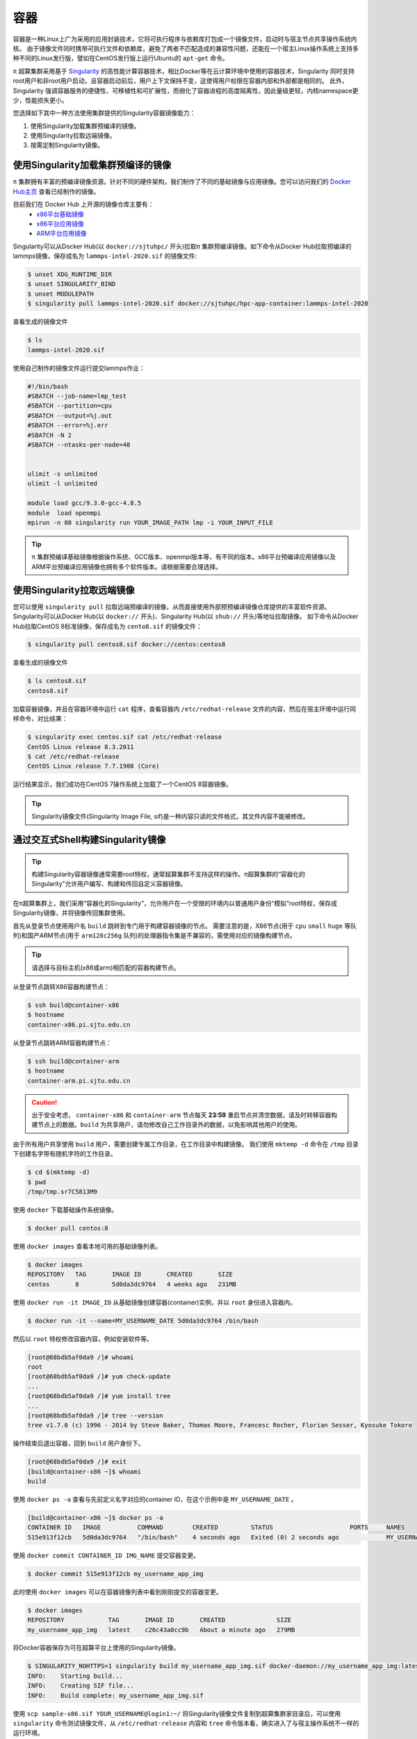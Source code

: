****
容器
****

容器是一种Linux上广为采用的应用封装技术，它将可执行程序与依赖库打包成一个镜像文件，启动时与宿主节点共享操作系统内核。
由于镜像文件同时携带可执行文件和依赖库，避免了两者不匹配造成的兼容性问题，还能在一个宿主Linux操作系统上支持多种不同的Linux发行版，譬如在CentOS发行版上运行Ubuntu的 ``apt-get`` 命令。

π 超算集群采用基于 `Singularity <https://sylabs.io/singularity/>`__  的高性能计算容器技术，相比Docker等在云计算环境中使用的容器技术，Singularity 同时支持root用户和非root用户启动，且容器启动前后，用户上下文保持不变，这使得用户权限在容器内部和外部都是相同的。
此外，Singularity 强调容器服务的便捷性、可移植性和可扩展性，而弱化了容器进程的高度隔离性，因此量级更轻，内核namespace更少，性能损失更小。

您选择如下其中一种方法使用集群提供的Singularity容器镜像能力：

1. 使用Singularity加载集群预编译的镜像。
2. 使用Singularity拉取远端镜像。
3. 按需定制Singularity镜像。

使用Singularity加载集群预编译的镜像
===================================

π 集群拥有丰富的预编译镜像资源。针对不同的硬件架构，我们制作了不同的基础镜像与应用镜像。您可以访问我们的 `Docker Hub主页 <https://hub.docker.com/u/sjtuhpc>`_ 查看已经制作的镜像。

目前我们在 Docker Hub 上开源的镜像仓库主要有：
  - `x86平台基础镜像 <https://hub.docker.com/r/sjtuhpc/hpc-base-container>`_
  - `x86平台应用镜像 <https://hub.docker.com/r/sjtuhpc/hpc-app-container>`_
  - `ARM平台应用镜像 <https://hub.docker.com/r/sjtuhpc/arm64v8>`_

Singularity可以从Docker Hub(以 ``docker://sjtuhpc/`` 开头)拉取π 集群预编译镜像。如下命令从Docker Hub拉取预编译的lammps镜像，保存成名为 ``lammps-intel-2020.sif`` 的镜像文件:

.. code:: console

    $ unset XDG_RUNTIME_DIR  
    $ unset SINGULARITY_BIND
    $ unset MODULEPATH
    $ singularity pull lammps-intel-2020.sif docker://sjtuhpc/hpc-app-container:lammps-intel-2020

查看生成的镜像文件

.. code:: console

    $ ls
    lammps-intel-2020.sif
    
使用自己制作的镜像文件运行提交lammps作业：

.. code:: bash

    #!/bin/bash
    #SBATCH --job-name=lmp_test
    #SBATCH --partition=cpu
    #SBATCH --output=%j.out
    #SBATCH --error=%j.err
    #SBATCH -N 2
    #SBATCH --ntasks-per-node=40


    ulimit -s unlimited
    ulimit -l unlimited
    
    module load gcc/9.3.0-gcc-4.8.5
    module  load openmpi
    mpirun -n 80 singularity run YOUR_IMAGE_PATH lmp -i YOUR_INPUT_FILE


.. tip:: π 集群预编译基础镜像根据操作系统、GCC版本、openmpi版本等，有不同的版本。x86平台预编译应用镜像以及ARM平台预编译应用镜像也拥有多个软件版本。请根据需要合理选择。

使用Singularity拉取远端镜像
===========================

您可以使用 ``singularity pull`` 拉取远端预编译的镜像，从而直接使用外部预预编译镜像仓库提供的丰富软件资源。
Singularity可以从Docker Hub(以 ``docker://`` 开头)、Singularity Hub(以 ``shub://`` 开头)等地址拉取镜像。
如下命令从Docker Hub拉取CentOS 8标准镜像，保存成名为 ``cento8.sif`` 的镜像文件：

.. code:: console

    $ singularity pull centos8.sif docker://centos:centos8

查看生成的镜像文件

.. code:: console

    $ ls centos8.sif
    centos8.sif

加载容器镜像，并且在容器环境中运行 ``cat`` 程序，查看容器内 ``/etc/redhat-release`` 文件的内容，然后在宿主环境中运行同样命令，对比结果：
  
.. code:: console

    $ singularity exec centos.sif cat /etc/redhat-release
    CentOS Linux release 8.3.2011
    $ cat /etc/redhat-release
    CentOS Linux release 7.7.1908 (Core)

运行结果显示，我们成功在CentOS 7操作系统上加载了一个CentOS 8容器镜像。

.. tip:: Singularity镜像文件(Singularity Image File, sif)是一种内容只读的文件格式，其文件内容不能被修改。

.. _dockerized_singularity:

通过交互式Shell构建Singularity镜像
==================================

.. tip:: 构建Singularity容器镜像通常需要root特权，通常超算集群不支持这样的操作。π超算集群的“容器化的Singularity”允许用户编写、构建和传回自定义容器镜像。

在π超算集群上，我们采用“容器化的Singularity”，允许用户在一个受限的环境内以普通用户身份“模拟”root特权，保存成Singularity镜像，并将镜像传回集群使用。

首先从登录节点使用用户名 ``build`` 跳转到专门用于构建容器镜像的节点。
需要注意的是，X86节点(用于 ``cpu`` ``small`` ``huge`` 等队列)和国产ARM节点(用于 ``arm128c256g`` 队列)的处理器指令集是不兼容的，需使用对应的镜像构建节点。

.. tip:: 请选择与目标主机(x86或arm)相匹配的容器构建节点。

从登录节点跳转X86容器构建节点：

.. code:: console

   $ ssh build@container-x86
   $ hostname
   container-x86.pi.sjtu.edu.cn

从登录节点跳转ARM容器构建节点：

.. code:: console

   $ ssh build@container-arm
   $ hostname
   container-arm.pi.sjtu.edu.cn

.. caution:: 出于安全考虑， ``container-x86`` 和 ``container-arm`` 节点每天 **23:59** 重启节点并清空数据，请及时转移容器构建节点上的数据。``build`` 为共享用户，请勿修改自己工作目录外的数据，以免影响其他用户的使用。

由于所有用户共享使用 ``build`` 用户，需要创建专属工作目录，在工作目录中构建镜像。
我们使用 ``mktemp -d`` 命令在 ``/tmp`` 目录下创建名字带有随机字符的工作目录。

.. code:: console

   $ cd $(mktemp -d)
   $ pwd
   /tmp/tmp.sr7C5813M9

使用 ``docker`` 下载基础操作系统镜像。

.. code:: console

  $ docker pull centos:8

使用 ``docker images`` 查看本地可用的基础镜像列表。

.. code:: console

  $ docker images
  REPOSITORY   TAG       IMAGE ID       CREATED       SIZE
  centos       8         5d0da3dc9764   4 weeks ago   231MB

使用 ``docker run -it IMAGE_ID`` 从基础镜像创建容器(container)实例，并以 ``root`` 身份进入容器内。

.. code:: console

  $ docker run -it --name=MY_USERNAME_DATE 5d0da3dc9764 /bin/bash

然后以 ``root`` 特权修改容器内容，例如安装软件等。

.. code:: console

  [root@68bdb5af0da9 /]# whoami
  root
  [root@68bdb5af0da9 /]# yum check-update
  ...
  [root@68bdb5af0da9 /]# yum install tree
  ...
  [root@68bdb5af0da9 /]# tree --version
  tree v1.7.0 (c) 1996 - 2014 by Steve Baker, Thomas Moore, Francesc Rocher, Florian Sesser, Kyosuke Tokoro

操作结束后退出容器，回到 ``build`` 用户身份下。

.. code:: console

  [root@68bdb5af0da9 /]# exit
  [build@container-x86 ~]$ whoami
  build

使用 ``docker ps -a`` 查看与先前定义名字对应的container ID，在这个示例中是 ``MY_USERNAME_DATE`` 。

.. code:: console

  [build@container-x86 ~]$ docker ps -a
  CONTAINER ID   IMAGE          COMMAND        CREATED         STATUS                     PORTS     NAMES
  515e913f12cb   5d0da3dc9764   "/bin/bash"    4 seconds ago   Exited (0) 2 seconds ago             MY_USERNAME_DATE

使用 ``docker commit CONTAINER_ID IMG_NAME`` 提交容器变更。

.. code:: console

  $ docker commit 515e913f12cb my_username_app_img

此时使用 ``docker images`` 可以在容器镜像列表中看到刚刚提交的容器变更。

.. code:: console

  $ docker images
  REPOSITORY            TAG       IMAGE ID       CREATED              SIZE
  my_username_app_img   latest    c26c43a0cc9b   About a minute ago   279MB

将Docker容器保存为可在超算平台上使用的Singularity镜像。

.. code:: console

  $ SINGULARITY_NOHTTPS=1 singularity build my_username_app_img.sif docker-daemon://my_username_app_img:latest
  INFO:    Starting build...
  INFO:    Creating SIF file...
  INFO:    Build complete: my_username_app_img.sif

使用 ``scp sample-x86.sif YOUR_USERNAME@login1:~/`` 将Singularity镜像文件复制到超算集群家目录后，可以使用 ``singularity`` 命令测试镜像文件，从 ``/etc/redhat-release`` 内容和 ``tree`` 命令版本看，确实进入了与宿主操作系统不一样的运行环境。

.. code:: console

  $ singularity exec my_username_app_img.sif cat /etc/redhat-release
  CentOS Linux release 8.4.2105
  $ singularity exec my_username_app_img.sif tree --version
  tree v1.7.0 (c) 1996 - 2014 by Steve Baker, Thomas Moore, Francesc Rocher, Florian Sesser, Kyosuke Tokoro 

通过Definition File构建Singularity镜像
======================================

Singularity还可以使用“镜像定义文件”(Definition File)描述镜像构建过程。镜像定义文是一个文本文件，描述了构建镜像使用的基本镜像、构建过程执行的命令，如软件包管理命令 ``yum``, ``apt-get`` 等等。

.. tip:: 上一节交互式操作的命令操作过程，就是镜像定义文件的主要内容。

首先从登录节点使用用户名 ``build`` 跳转到专门用于构建容器镜像的节点。
需要注意的是，X86节点(用于 ``cpu`` ``small`` ``huge`` 等队列)和国产ARM节点(用于 ``arm128c256g`` 队列)的处理器指令集是不兼容的，需使用对应的镜像构建节点。

.. tip:: 请选择与目标主机(x86或arm)相匹配的容器构建节点。

从登录节点跳转X86容器构建节点：

.. code:: console

   $ ssh build@container-x86
   $ hostname
   container-x86.pi.sjtu.edu.cn

从登录节点跳转ARM容器构建节点：

.. code:: console

   $ ssh build@container-arm
   $ hostname
   container-arm.pi.sjtu.edu.cn

.. caution:: 出于安全考虑， ``container-x86`` 和 ``container-arm`` 节点每天 **23:59** 重启节点并清空数据，请及时转移容器构建节点上的数据。``build`` 为共享用户，请勿修改自己工作目录外的数据，以免影响其他用户的使用。

由于所有用户共享使用 ``build`` 用户，需要创建专属工作目录，在工作目录中构建镜像。
我们使用 ``mktemp -d`` 命令在 ``/tmp`` 目录下创建名字带有随机字符的工作目录。

.. code:: console

   $ cd $(mktemp -d)
   $ pwd
   /tmp/tmp.sr7C5813M9

我们准备一个镜像定义文件 ``sample.def`` ，这个定义文件使用CentOS 8为基本镜像，安装编译器、OpenMPI等工具，编译OpenFOAM 8，内容如下::

    Bootstrap: docker
    From: centos:8
    
    %help
        This recipe provides an OpenFOAM-8 environment installed 
        with GCC and OpenMPI-4.
    
    %labels
        Author Fatih Ertinaz
    
    %post
        ### Install prerequisites
        yum groupinstall -y 'Development Tools'
        yum install -y wget git openssl-devel libuuid-devel
    
        ### Install OpenMPI
        # Why openmpi-4.x is needed: https://github.com/hpcng/singularity/issues/2590
        vrs=4.0.3
        wget https://download.open-mpi.org/release/open-mpi/v4.0/openmpi-${vrs}.tar.gz
        tar xf openmpi-${vrs}.tar.gz && rm -f openmpi-${vrs}.tar.gz
        cd openmpi-${vrs}
        ./configure --prefix=/opt/openmpi-${vrs}
        make all install
        make all clean
    
        ### Update environment - OpenMPI
        export MPI_DIR=/opt/openmpi-${vrs}
        export MPI_BIN=$MPI_DIR/bin
        export MPI_LIB=$MPI_DIR/lib
        export MPI_INC=$MPI_DIR/include
    
        export PATH=$MPI_BIN:$PATH
        export LD_LIBRARY_PATH=$MPI_LIB:$LD_LIBRARY_PATH
    
        ### OpenFOAM version
        pkg=OpenFOAM
        vrs=8
    
        ### Install under /opt
        base=/opt/$pkg
        mkdir -p $base && cd $base
    
        ### Download OF
        wget -O - http://spack.pi.sjtu.edu.cn/mirror/openfoam-org/openfoam-org-8.0.tar.gz | tar xz
        mv $pkg-$vrs-version-$vrs $pkg-$vrs
    
        ## Download ThirdParty
        wget -O - http://spack.pi.sjtu.edu.cn/mirror/openfoam-org/ThirdParty-8.tar.gz | tar xz
        mv ThirdParty-$vrs-version-$vrs ThirdParty-$vrs
    
        ### Change dir to OpenFOAM-version
        cd $pkg-$vrs
        
        ### Get rid of unalias otherwise singularity fails
        sed -i 's,FOAM_INST_DIR=$HOME\/$WM_PROJECT,FOAM_INST_DIR='"$base"',g' etc/bashrc
        sed -i 's/alias wmUnset/#alias wmUnset/' etc/config.sh/aliases
        sed -i '77s/else/#else/' etc/config.sh/aliases
        sed -i 's/unalias wmRefresh/#unalias wmRefresh/' etc/config.sh/aliases
    
        ### Compile and install
        . etc/bashrc 
        ./Allwmake -j$(nproc) 2>&1 | tee log.Allwmake
    
        ### Clean-up environment
        rm -rf platforms/$WM_OPTIONS/applications
        rm -rf platforms/$WM_OPTIONS/src
    
        cd $base/ThirdParty-$vrs
        rm -rf build
        rm -rf gcc-* gmp-* mpfr-* binutils-* boost* ParaView-* qt-*
    
        strip $FOAM_APPBIN/*
    
        ### Source bashrc at runtime
        echo '. /opt/OpenFOAM/OpenFOAM-8/etc/bashrc' >> $SINGULARITY_ENVIRONMENT
    
    %environment
        export MPI_DIR=/opt/openmpi-4.0.3
        export MPI_BIN=$MPI_DIR/bin
        export MPI_LIB=$MPI_DIR/lib
        export MPI_INC=$MPI_DIR/include
    
        export PATH=$MPI_BIN:$PATH
        export LD_LIBRARY_PATH=$MPI_LIB:$LD_LIBRARY_PATH
    
    %test
        . /opt/OpenFOAM/OpenFOAM-8/etc/bashrc
        icoFoam -help
    
    %runscript
        echo
        echo "OpenFOAM installation is available under $WM_PROJECT_DIR"
        echo

调用“容器化的Singularity”构建镜像，由于指令集的差异，使用的镜像标签也有x86和arm分别。

.. tip:: 在 ``container-x86`` 上请使用 ``sjtuhpc/centos7-singularity:x86`` ，在 ``container-arm`` 上请使用 ``sjtuhpc/centos7-singularity:arm`` 。

在 ``container-x86`` 节点上上构建镜像，构建的镜像保存在当前目录 ``sample-x86.sif`` ：

.. code:: console

    $ docker run --privileged --rm -v \
         ${PWD}:/home/singularity \
         sjtuhpc/centos7-singularity:x86 \
         singularity build /home/singularity/sample-x86.sif /home/singularity/sample.def

在 ``container-arm`` 节点上上构建镜像，构建的镜像保存在当前目录 ``sample.sif`` ：

.. code:: console

    $ docker run --privileged --rm -v \
         ${PWD}:/home/singularity \
         sjtuhpc/centos7-singularity:arm \
         singularity build /home/singularity/sample-arm.sif /home/singularity/sample.def

在镜像构建过程中“模拟”了root特权，因此生成镜像文文件属主是root：

.. code:: console

    $  ls -alh *.sif
    -rwxr-xr-x 1 root root 475M Jun  3 22:43 sample-x86.sif

将构建出的镜像从 ``container`` 节点传回登录节点的家目录中：

.. code:: console

   $ scp sample-x86.sif YOUR_USERNAME@login1:~/

然后编写作业脚本提交到作业调度系统。
下面这个作业脚本示例使用刚才构建的OpenFOAM镜像，完成了网格划分、模型求解、后处理等操作::

    #!/bin/bash
    
    #SBATCH --job-name=openfoam
    #SBATCH --partition=cpu
    #SBATCH -n 40
    #SBATCH --ntasks-per-node=40
    #SBATCH --output=%j.out
    #SBATCH --error=%j.err
    
    ulimit -s unlimited
    ulimit -l unlimited
    
    module load openmpi/4.0.3-gcc-9.3.0
    
    export IMAGE_NAME=./8-centos8.sif
    
    singularity exec $IMAGE_NAME surfaceFeatures
    singularity exec $IMAGE_NAME blockMesh
    singularity exec $IMAGE_NAME decomposePar -copyZero
    mpirun -n $SLURM_NTASKS singularity exec $IMAGE_NAME snappyHexMesh -overwrite -parallel
    mpirun -n $SLURM_NTASKS singularity exec $IMAGE_NAME potentialFoam -parallel
    mpirun -n $SLURM_NTASKS singularity exec $IMAGE_NAME simpleFoam -parallel



AI平台容器编译
===========================
与x86平台容器编译方式类似，在AI平台也有三种容器构建方式：

1. 使用Singularity加载AI平台预编译的镜像。
2. 使用Singularity拉取远端镜像。
3. 按需定制Singularity镜像。

拉取AI平台预编译的镜像
-------------------------

AI平台的基础与应用镜像分别托管在以下Docker Hub仓库：
  - `x86平台基础镜像 <https://hub.docker.com/r/sjtuhpc/hpc-base-container>`_
  - `x86平台应用镜像 <https://hub.docker.com/r/sjtuhpc/hpc-app-container>`_

如该镜像的tag带有gpu字样，则该镜像为AI平台预编译镜像，此时可用 ``singularity pull`` 命令拉去该镜像到本地直接使用。

以下示例拉取预编译的GPU版gromacs镜像到本地：

.. code:: console

    $ unset XDG_RUNTIME_DIR  
    $ unset SINGULARITY_BIND
    $ unset MODULEPATH
    $ singularity pull docker://sjtuhpc/hpc-app-container:gromacs-gpu-2019


查看生成的镜像文件

.. code:: console

    $ ls
    gromacs-gpu-2019.sif
    
使用自己制作的镜像文件运行提交gromacs作业：

.. code:: bash

    #!/bin/bash
    #SBATCH -J gromacs_gpu_test
    #SBATCH -p dgx2
    #SBATCH -o %j.out
    #SBATCH -e %j.err
    #SBATCH -N 1
    #SBATCH --ntasks-per-node=12
    #SBATCH --cpus-per-task=1
    #SBATCH --gres=gpu:2
    
    srun --mpi=pmi2 singularity run --nv gromacs-gpu-2019.sif gmx_mpi mdrun -deffnm benchmark -ntomp 1 -s ./ion_channel.tpr


使用Singularity拉取外部预编译应用镜像
---------------------------------------------

您可以使用 ``singularity pull`` 拉取远端预编译的镜像，从而直接使用外部预预编译镜像仓库提供的丰富软件资源。
Singularity可以从Docker Hub(以 ``docker://`` 开头)、Singularity Hub(以 ``shub://`` 开头)等地址拉取镜像。
如下命令从Docker Hub拉取NGC构建的Pytorch镜像，保存成名为 ``pytorch_21.10-py3.sif`` 的镜像文件：

.. code:: console

    $ singularity pull docker://nvcr.io/nvidia/pytorch:21.10-py3

查看生成的镜像文件

.. code:: console

    $ ls centos8.sif
    pytorch_21.10-py3.sif

申请GPU节点资源，加载容器镜像，并且在容器环境中运行 ``python -c "import torch"`` 命令查看有无报错：

.. code:: console

    $ singularity run --nv  pytorch_21.10-py3.sif python -c "import torch"

没有报错说明镜像中的pytorch已经加载成功。


通过交互式Shell构建AI应用镜像
--------------------------------------

.. tip:: 构建Singularity容器镜像通常需要root特权，通常超算集群不支持这样的操作。π超算集群的“容器化的Singularity”允许用户编写、构建和传回自定义容器镜像。

在π超算集群上，我们采用“容器化的Singularity”，允许用户在一个受限的环境内以普通用户身份“模拟”root特权，保存成Singularity镜像，并将镜像传回集群使用。

从登录节点跳转X86容器构建节点：

.. code:: console

   $ ssh build@container-x86
   $ hostname
   container-x86.pi.sjtu.edu.cn

.. caution:: 出于安全考虑， ``container-x86`` 和 ``container-arm`` 节点每天 **23:59** 重启节点并清空数据，请及时转移容器构建节点上的数据。``build`` 为共享用户，请勿修改自己工作目录外的数据，以免影响其他用户的使用。

由于所有用户共享使用 ``build`` 用户，需要创建专属工作目录，在工作目录中构建镜像。
我们使用 ``mktemp -d`` 命令在 ``/tmp`` 目录下创建名字带有随机字符的工作目录。

.. code:: console

   $ cd $(mktemp -d)
   $ pwd
   /tmp/tmp.sr7C5813M9

使用 ``docker`` 下载基础操作系统镜像。

.. code:: console

  $ docker pull centos:8

使用 ``docker images`` 查看本地可用的基础镜像列表。

.. code:: console

  $ docker images
  REPOSITORY   TAG       IMAGE ID       CREATED       SIZE
  centos       8         5d0da3dc9764   4 weeks ago   231MB

使用 ``docker run -it IMAGE_ID`` 从基础镜像创建容器(container)实例，并以 ``root`` 身份进入容器内。

.. code:: console

  $ docker run -it --name=MY_USERNAME_DATE 5d0da3dc9764 /bin/bash

然后以 ``root`` 特权修改容器内容，例如安装软件等。

.. code:: console

  [root@68bdb5af0da9 /]# whoami
  root
  [root@68bdb5af0da9 /]# yum check-update
  ...
  [root@68bdb5af0da9 /]# yum install tree
  ...
  [root@68bdb5af0da9 /]# tree --version
  tree v1.7.0 (c) 1996 - 2014 by Steve Baker, Thomas Moore, Francesc Rocher, Florian Sesser, Kyosuke Tokoro

操作结束后退出容器，回到 ``build`` 用户身份下。

.. code:: console

  [root@68bdb5af0da9 /]# exit
  [build@container-x86 ~]$ whoami
  build

使用 ``docker ps -a`` 查看与先前定义名字对应的container ID，在这个示例中是 ``MY_USERNAME_DATE`` 。

.. code:: console

  [build@container-x86 ~]$ docker ps -a
  CONTAINER ID   IMAGE          COMMAND        CREATED         STATUS                     PORTS     NAMES
  515e913f12cb   5d0da3dc9764   "/bin/bash"    4 seconds ago   Exited (0) 2 seconds ago             MY_USERNAME_DATE

使用 ``docker commit CONTAINER_ID IMG_NAME`` 提交容器变更。

.. code:: console

  $ docker commit 515e913f12cb my_username_app_img

此时使用 ``docker images`` 可以在容器镜像列表中看到刚刚提交的容器变更。

.. code:: console

  $ docker images
  REPOSITORY            TAG       IMAGE ID       CREATED              SIZE
  my_username_app_img   latest    c26c43a0cc9b   About a minute ago   279MB

将Docker容器保存为可在超算平台上使用的Singularity镜像。

.. code:: console

  $ SINGULARITY_NOHTTPS=1 singularity build my_username_app_img.sif docker-daemon://my_username_app_img:latest
  INFO:    Starting build...
  INFO:    Creating SIF file...
  INFO:    Build complete: my_username_app_img.sif

使用 ``scp sample-x86.sif YOUR_USERNAME@login1:~/`` 将Singularity镜像文件复制到超算集群家目录后，可以使用 ``singularity`` 命令测试镜像文件，从 ``/etc/redhat-release`` 内容和 ``tree`` 命令版本看，确实进入了与宿主操作系统不一样的运行环境。

.. code:: console

  $ singularity exec my_username_app_img.sif cat /etc/redhat-release
  CentOS Linux release 8.4.2105
  $ singularity exec my_username_app_img.sif tree --version
  tree v1.7.0 (c) 1996 - 2014 by Steve Baker, Thomas Moore, Francesc Rocher, Florian Sesser, Kyosuke Tokoro 


通过Definition File构建AI应用镜像
-----------------------------------------
Singularity还可以使用“镜像定义文件”(Definition File)描述镜像构建过程。镜像定义文件是一个文本文件，描述了构建镜像使用的基本镜像、构建过程执行的命令，如软件包管理命令 ``yum``, ``apt-get`` 等等。

从登录节点跳转X86容器构建节点：

.. code:: console

   $ ssh build@container-x86
   $ hostname
   container-x86.pi.sjtu.edu.cn


.. caution:: 出于安全考虑， ``container-x86`` 和 ``container-arm`` 节点每天 **23:59** 重启节点并清空数据，请及时转移容器构建节点上的数据。``build`` 为共享用户，请勿修改自己工作目录外的数据，以免影响其他用户的使用。

由于所有用户共享使用 ``build`` 用户，需要创建专属工作目录，在工作目录中构建镜像。
我们使用 ``mktemp -d`` 命令在 ``/tmp`` 目录下创建名字带有随机字符的工作目录。

.. code:: console

   $ cd $(mktemp -d)
   $ pwd
   /tmp/tmp.sr7C5813M9

我们准备一个镜像定义文件 ``sample.def`` ，内容如下::

    BootStrap: docker
    From: sjtuhpc/hpc-base-container:gcc-8.cuda-10.2.ompi-4.0
    Stage: build
    %post
        . /.singularity.d/env/10-docker*.sh

    %post
        yum install -y \
            epel-release
        yum install -y \
            cmake3 \
            make \
            wget
        ln -s /usr/bin/cmake3 /usr/bin/cmake
        rm -rf /var/cache/yum/*

    # Gromacs version 2020
    %post
        mkdir -p /var/tmp && wget -q -nc --no-check-certificate -P /var/tmp http://ftp.gromacs.org/pub/gromacs/gromacs-2019.6.tar.gz
        mkdir -p /var/tmp && tar -x -f /var/tmp/gromacs-2019.6.tar.gz -C /var/tmp -z
        mkdir -p /var/tmp/gromacs-2019.6/build && cd /var/tmp/gromacs-2019.6/build
        cmake -DCMAKE_INSTALL_PREFIX=/opt/gromacs -D CUDA_TOOLKIT_ROOT_DIR=/usr/local/cuda \
              -D CMAKE_BUILD_TYPE=Release -D GMX_SIMD=AVX_512 \
              -D GMX_BUILD_OWN_FFTW=ON -D GMX_GPU=ON -D GMX_MPI=ON -D GMX_OPENMP=ON \
              -D GMX_PREFER_STATIC_LIBS=ON /var/tmp/gromacs-2019.6
        cmake --build /var/tmp/gromacs-2019.6/build --target all -- -j$(nproc)
        cmake --build /var/tmp/gromacs-2019.6/build --target install -- -j$(nproc)
        rm -rf /var/tmp/gromacs-2019.6 /var/tmp/gromacs-2019.6.tar.gz
    %environment 
        export LD_LIBRARY_PATH=/opt/gromacs/lib64:$LD_LIBRARY_PATH \
        epxort PATH=/opt/gromacs/bin:$PATH


    BootStrap: docker
    From: sjtuhpc/hpc-base-container:gcc-8.cuda-10.2.ompi-4.0
    %post
        . /.singularity.d/env/10-docker*.sh

    # Gromacs version 2020
    %files from build
        /opt/gromacs /opt/gromacs
    %environment
        export LD_LIBRARY_PATH=/opt/gromacs/lib64:$LD_LIBRARY_PATH
        export PATH=/opt/gromacs/bin:$PATH
    
构建的镜像保存在当前目录 ``sample-x86.sif`` ：

.. code:: console

    $ docker run --privileged --rm -v \
         ${PWD}:/home/singularity \
         sjtuhpc/centos7-singularity:x86 \
         singularity build /home/singularity/sample-x86.sif /home/singularity/sample.def


在镜像构建过程中“模拟”了root特权，因此生成镜像文文件属主是root：

.. code:: console

    $  ls -alh *.sif
    -rwxr-xr-x 1 root root 475M Jun  3 22:43 sample-x86.sif

将构建出的镜像从 ``container`` 节点传回登录节点的家目录中：

.. code:: console

   $ scp sample-x86.sif YOUR_USERNAME@login1:~/


然后编写作业脚本提交到作业调度系统。
下面这个作业脚本示例使用刚才构建的Gromacs GPU版镜像:

.. code:: console

    #!/bin/bash
    #SBATCH -J gromacs_gpu_test
    #SBATCH -p dgx2
    #SBATCH -o %j.out
    #SBATCH -e %j.err
    #SBATCH -N 1
    #SBATCH --ntasks-per-node=12
    #SBATCH --cpus-per-task=1
    #SBATCH --gres=gpu:2
    
    srun --mpi=pmi2 singularity run --nv sample-x86.sif gmx_mpi mdrun -deffnm benchmark -ntomp 1 -s ./ion_channel.tpr




参考资料
========

- Singularity Quick Start https://sylabs.io/guides/3.4/user-guide/quick_start.html
- Docker Hub https://hub.docker.com/
- NVIDIA GPU CLOUD https://ngc.nvidia.com/
- 更多 Singularity Definition Files 的例子请参考 https://github.com/SJTU-HPC/hpc-base-container/tree/dev/base/
